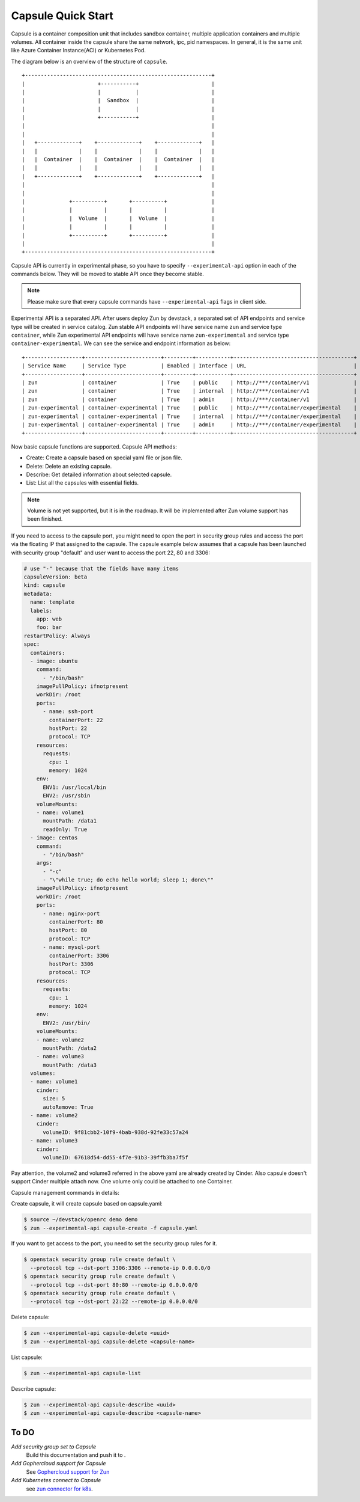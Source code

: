 ..
      Licensed under the Apache License, Version 2.0 (the "License"); you may
      not use this file except in compliance with the License. You may obtain
      a copy of the License at

          http://www.apache.org/licenses/LICENSE-2.0

      Unless required by applicable law or agreed to in writing, software
      distributed under the License is distributed on an "AS IS" BASIS, WITHOUT
      WARRANTIES OR CONDITIONS OF ANY KIND, either express or implied. See the
      License for the specific language governing permissions and limitations
      under the License.

====================
 Capsule Quick Start
====================
Capsule is a container composition unit that includes sandbox container,
multiple application containers and multiple volumes. All container inside
the capsule share the same network, ipc, pid namespaces. In general, it is
the same unit like Azure Container Instance(ACI) or Kubernetes Pod.

The diagram below is an overview of the structure of ``capsule``.

::

    +-----------------------------------------------------------+
    |                       +-----------+                       |
    |                       |           |                       |
    |                       |  Sandbox  |                       |
    |                       |           |                       |
    |                       +-----------+                       |
    |                                                           |
    |                                                           |
    |   +-------------+    +-------------+    +-------------+   |
    |   |             |    |             |    |             |   |
    |   |  Container  |    |  Container  |    |  Container  |   |
    |   |             |    |             |    |             |   |
    |   +-------------+    +-------------+    +-------------+   |
    |                                                           |
    |                                                           |
    |              +----------+       +----------+              |
    |              |          |       |          |              |
    |              |  Volume  |       |  Volume  |              |
    |              |          |       |          |              |
    |              +----------+       +----------+              |
    |                                                           |
    +-----------------------------------------------------------+

Capsule API is currently in experimental phase, so you have to
specify ``--experimental-api`` option in each of the commands below. They will
be moved to stable API once they become stable.

.. note::

   Please make sure that every capsule commands have ``--experimental-api``
   flags in client side.

Experimental API is a separated API. After users deploy Zun by devstack,
a separated set of API endpoints and service type will be created in
service catalog. Zun stable API endpoints will have service name ``zun`` and
service type ``container``, while Zun experimental API endpoints will have
service name ``zun-experimental`` and service type ``container-experimental``.
We can see the service and endpoint information as below::

    +------------------+------------------------+---------+-----------+--------------------------------------+
    | Service Name     | Service Type           | Enabled | Interface | URL                                  |
    +------------------+------------------------+---------+-----------+--------------------------------------+
    | zun              | container              | True    | public    | http://***/container/v1              |
    | zun              | container              | True    | internal  | http://***/container/v1              |
    | zun              | container              | True    | admin     | http://***/container/v1              |
    | zun-experimental | container-experimental | True    | public    | http://***/container/experimental    |
    | zun-experimental | container-experimental | True    | internal  | http://***/container/experimental    |
    | zun-experimental | container-experimental | True    | admin     | http://***/container/experimental    |
    +------------------+------------------------+---------+-----------+--------------------------------------+

Now basic capsule functions are supported. Capsule API methods:

* Create: Create a capsule based on special yaml file or json file.
* Delete: Delete an existing capsule.
* Describe: Get detailed information about selected capsule.
* List: List all the capsules with essential fields.

.. note::

   Volume is not yet supported, but it is in the roadmap. It will be
   implemented after Zun volume support has been finished.

If you need to access to the capsule port, you might need to open the port in
security group rules and access the port via the floating IP that assigned to
the capsule. The capsule example below assumes that a capsule has been launched
with security group "default" and user want to access the port 22, 80 and 3306:

.. code-block:: yaml

    # use "-" because that the fields have many items
    capsuleVersion: beta
    kind: capsule
    metadata:
      name: template
      labels:
        app: web
        foo: bar
    restartPolicy: Always
    spec:
      containers:
      - image: ubuntu
        command:
          - "/bin/bash"
        imagePullPolicy: ifnotpresent
        workDir: /root
        ports:
          - name: ssh-port
            containerPort: 22
            hostPort: 22
            protocol: TCP
        resources:
          requests:
            cpu: 1
            memory: 1024
        env:
          ENV1: /usr/local/bin
          ENV2: /usr/sbin
        volumeMounts:
        - name: volume1
          mountPath: /data1
          readOnly: True
      - image: centos
        command:
          - "/bin/bash"
        args:
          - "-c"
          - "\"while true; do echo hello world; sleep 1; done\""
        imagePullPolicy: ifnotpresent
        workDir: /root
        ports:
          - name: nginx-port
            containerPort: 80
            hostPort: 80
            protocol: TCP
          - name: mysql-port
            containerPort: 3306
            hostPort: 3306
            protocol: TCP
        resources:
          requests:
            cpu: 1
            memory: 1024
        env:
          ENV2: /usr/bin/
        volumeMounts:
        - name: volume2
          mountPath: /data2
        - name: volume3
          mountPath: /data3
      volumes:
      - name: volume1
        cinder:
          size: 5
          autoRemove: True
      - name: volume2
        cinder:
          volumeID: 9f81cbb2-10f9-4bab-938d-92fe33c57a24
      - name: volume3
        cinder:
          volumeID: 67618d54-dd55-4f7e-91b3-39ffb3ba7f5f

Pay attention, the volume2 and volume3 referred in the above yaml are already
created by Cinder. Also capsule doesn't support Cinder multiple attach now.
One volume only could be attached to one Container.

Capsule management commands in details:

Create capsule, it will create capsule based on capsule.yaml:

.. code-block:: console

   $ source ~/devstack/openrc demo demo
   $ zun --experimental-api capsule-create -f capsule.yaml

If you want to get access to the port, you need to set the security group
rules for it.

.. code-block:: console

   $ openstack security group rule create default \
     --protocol tcp --dst-port 3306:3306 --remote-ip 0.0.0.0/0
   $ openstack security group rule create default \
     --protocol tcp --dst-port 80:80 --remote-ip 0.0.0.0/0
   $ openstack security group rule create default \
     --protocol tcp --dst-port 22:22 --remote-ip 0.0.0.0/0

Delete capsule:

.. code-block:: console

   $ zun --experimental-api capsule-delete <uuid>
   $ zun --experimental-api capsule-delete <capsule-name>

List capsule:

.. code-block:: console

   $ zun --experimental-api capsule-list

Describe capsule:

.. code-block:: console

   $ zun --experimental-api capsule-describe <uuid>
   $ zun --experimental-api capsule-describe <capsule-name>

To DO
---------

`Add security group set to Capsule`
    Build this documentation and push it to .

`Add Gophercloud support for Capsule`
    See `Gophercloud support for Zun
    <https://blueprints.launchpad.net/zun/+spec/golang-client>`_

`Add Kubernetes connect to Capsule`
    see `zun connector for k8s
    <https://blueprints.launchpad.net/zun/+spec/zun-connector-for-k8s>`_.

